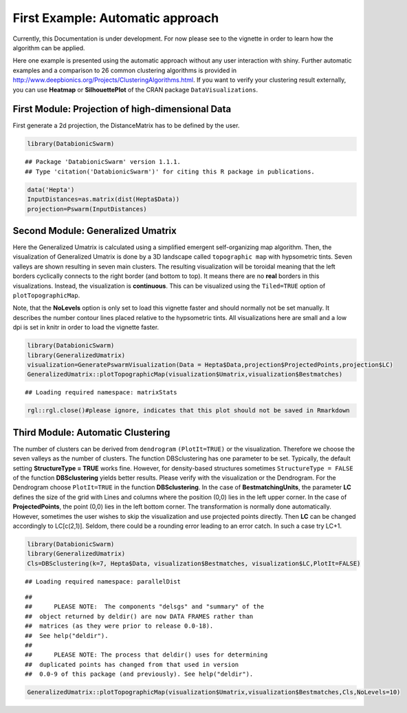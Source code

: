**First Example: Automatic approach**
=====================================

Currently, this Documentation is under development. For now please see to the vignette in order to learn how the algorithm can be applied.

Here one example is presented using the automatic approach without any user interaction with shiny. Further automatic examples and a comparison to 26 common clustering algorithms is provided in http://www.deepbionics.org/Projects/ClusteringAlgorithms.html. If you want to verify your clustering result externally, you can use **Heatmap** or **SilhouettePlot** of the CRAN package ``DataVisualizations``.

First Module: Projection of high-dimensional Data
---------------------------------------------------


First generate a 2d projection, the DistanceMatrix has to be defined by the user.

.. code-block:: R

	library(DatabionicSwarm)

::
	
	## Package 'DatabionicSwarm' version 1.1.1.
	## Type 'citation('DatabionicSwarm')' for citing this R package in publications.

.. code-block:: R

	data('Hepta')
	InputDistances=as.matrix(dist(Hepta$Data))
	projection=Pswarm(InputDistances)

Second Module: Generalized Umatrix
-----------------------------------

Here the Generalized Umatrix is calculated using a simplified emergent self-organizing map algorithm. Then, the visualization of Generalized Umatrix is done by a 3D landscape called ``topographic map`` with hypsometric tints. Seven valleys are shown resulting in seven main clusters. The resulting visualization will be toroidal meaning that the left borders cyclically connects to the right border (and bottom to top). It means there are no **real** borders in this visualizations. Instead, the visualization is **continuous**. This can be visualized using the ``Tiled=TRUE`` option of ``plotTopographicMap``.

Note, that the **NoLevels** option is only set to load this vignette faster and should normally not be set manually. It describes the number contour lines placed relative to the hypsometric tints. All visualizations here are small and a low dpi is set in knitr in order to load the vignette faster.

.. code-block:: R

	library(DatabionicSwarm)
	library(GeneralizedUmatrix)
	visualization=GeneratePswarmVisualization(Data = Hepta$Data,projection$ProjectedPoints,projection$LC)
	GeneralizedUmatrix::plotTopographicMap(visualization$Umatrix,visualization$Bestmatches)

::

	## Loading required namespace: matrixStats

.. code-block:: R

	rgl::rgl.close()#please ignore, indicates that this plot should not be saved in Rmarkdown
	
Third Module: Automatic Clustering
--------------------------------------

The number of clusters can be derived from ``dendrogram`` ``(PlotIt=TRUE)`` or the visualization. Therefore we choose the seven valleys as the number of clusters. The function DBSclustering has one parameter to be set. Typically, the default setting **StructureType = TRUE** works fine. However, for density-based structures sometimes ``StructureType = FALSE`` of the function **DBSclustering** yields better results. Please verify with the visualization or the Dendrogram. For the Dendrogram choose ``PlotIt=TRUE`` in the function **DBSclustering**. In the case of **BestmatchingUnits**, the parameter **LC** defines the size of the grid with Lines and columns where the position (0,0) lies in the left upper corner. In the case of **ProjectedPoints**, the point (0,0) lies in the left bottom corner. The transformation is normally done automatically. However, sometimes the user wishes to skip the visualization and use projected points directly. Then **LC** can be changed accordingly to LC[c(2,1)]. Seldom, there could be a rounding error leading to an error catch. In such a case try LC+1.

.. code-block:: R

	library(DatabionicSwarm)
	library(GeneralizedUmatrix)
	Cls=DBSclustering(k=7, Hepta$Data, visualization$Bestmatches, visualization$LC,PlotIt=FALSE)

::

	## Loading required namespace: parallelDist
	
::

	## 
	##      PLEASE NOTE:  The components "delsgs" and "summary" of the
	##  object returned by deldir() are now DATA FRAMES rather than
	##  matrices (as they were prior to release 0.0-18).
	##  See help("deldir").
	##  
	##      PLEASE NOTE: The process that deldir() uses for determining
	##  duplicated points has changed from that used in version
	##  0.0-9 of this package (and previously). See help("deldir").
	
.. code-block:: R

	GeneralizedUmatrix::plotTopographicMap(visualization$Umatrix,visualization$Bestmatches,Cls,NoLevels=10)
	
.. raw:: html
   :file: TopographicMap.html
   
